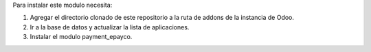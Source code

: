 Para instalar este modulo necesita:

1. Agregar el directorio clonado de este repositorio a la ruta de addons de la instancia de Odoo.
2. Ir a la base de datos y actualizar la lista de aplicaciones.
3. Instalar el modulo payment_epayco.
   
